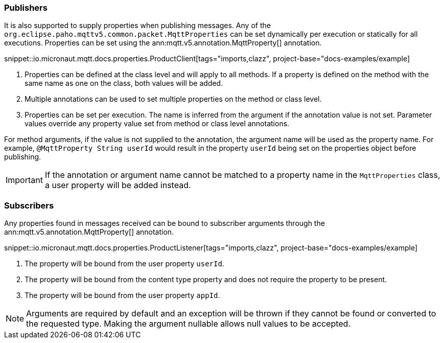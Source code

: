 === Publishers

It is also supported to supply properties when publishing messages. Any of the `org.eclipse.paho.mqttv5.common.packet.MqttProperties` can be set dynamically per execution or statically for all executions. Properties can be set using the ann:mqtt.v5.annotation.MqttProperty[] annotation.

snippet::io.micronaut.mqtt.docs.properties.ProductClient[tags="imports,clazz", project-base="docs-examples/example]

<1> Properties can be defined at the class level and will apply to all methods. If a property is defined on the method with the same name as one on the class, both values will be added.
<2> Multiple annotations can be used to set multiple properties on the method or class level.
<3> Properties can be set per execution. The name is inferred from the argument if the annotation value is not set. Parameter values override any property value set from method or class level annotations.

For method arguments, if the value is not supplied to the annotation, the argument name will be used as the property name. For example, `@MqttProperty String userId` would result in the property `userId` being set on the properties object before publishing.

IMPORTANT: If the annotation or argument name cannot be matched to a property name in the `MqttProperties` class, a user property will be added instead.

=== Subscribers

Any properties found in messages received can be bound to subscriber arguments through the ann:mqtt.v5.annotation.MqttProperty[] annotation.

snippet::io.micronaut.mqtt.docs.properties.ProductListener[tags="imports,clazz", project-base="docs-examples/example]

<1> The property will be bound from the user property `userId`.
<2> The property will be bound from the content type property and does not require the property to be present.
<3> The property will be bound from the user property `appId`.

NOTE: Arguments are required by default and an exception will be thrown if they cannot be found or converted to the requested type. Making the argument nullable allows null values to be accepted.
